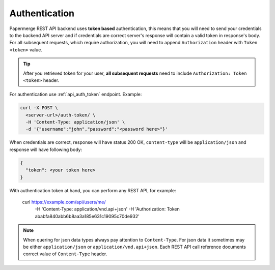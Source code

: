 Authentication
================


Papermerge REST API backend uses **token based** authentication, this means that you will need to send your
credentials to the backend API server and if credentials are correct server's response
will contain a valid token in response's body. For all subsequent requests, which require authorization, you will need to append ``Authorization``
header with ``Token <token>`` value.

.. tip::

  After you retrieved token for your user, **all subsequent requests** need to
  include ``Authorization: Token <token>`` header.


For authentication use :ref:`api_auth_token` endpoint.
Example:

.. code-block:: bash

  curl -X POST \
    <server-url>/auth-token/ \
    -H 'Content-Type: application/json' \
    -d '{"username":"john","password":"<password here>"}'

When credentials are correct, response will have status 200 OK,
``content-type`` will be ``application/json`` and response will have
following body:

.. code-block:: bash

  {
    "token": <your token here>
  }

With authentication token at hand, you can perform any REST API, for
example:

   curl https://example.com/api/users/me/ \
    -H 'Content-Type: application/vnd.api+json'
    -H 'Authorization: Token ababfa840abb6b8aa3a185e631c19095c70de932'

.. note:: When quering for json data types always pay attention to
   ``Content-Type``. For json data it sometimes may be either
   ``application/json`` or ``application/vnd.api+json``. Each REST API call
   reference documents correct value of ``Content-Type`` header.